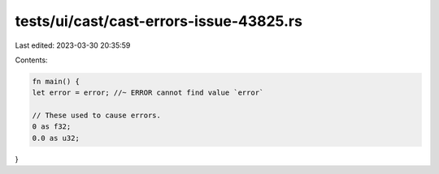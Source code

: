tests/ui/cast/cast-errors-issue-43825.rs
========================================

Last edited: 2023-03-30 20:35:59

Contents:

.. code-block:: rs

    fn main() {
    let error = error; //~ ERROR cannot find value `error`

    // These used to cause errors.
    0 as f32;
    0.0 as u32;
}


